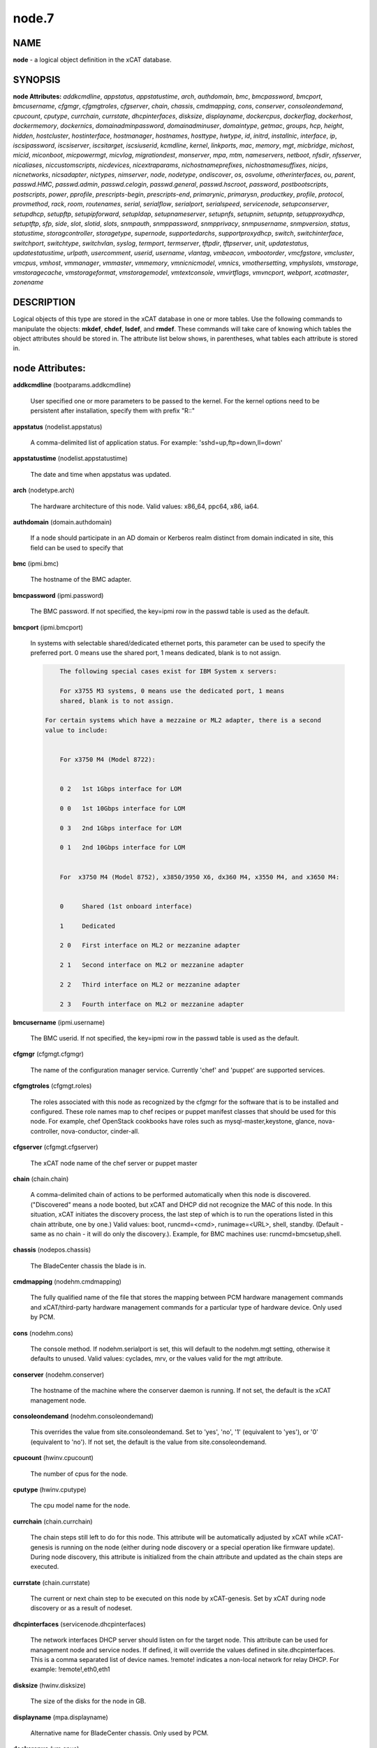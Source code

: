 
######
node.7
######

.. highlight:: perl


****
NAME
****


\ **node**\  - a logical object definition in the xCAT database.


********
SYNOPSIS
********


\ **node Attributes:**\   \ *addkcmdline*\ , \ *appstatus*\ , \ *appstatustime*\ , \ *arch*\ , \ *authdomain*\ , \ *bmc*\ , \ *bmcpassword*\ , \ *bmcport*\ , \ *bmcusername*\ , \ *cfgmgr*\ , \ *cfgmgtroles*\ , \ *cfgserver*\ , \ *chain*\ , \ *chassis*\ , \ *cmdmapping*\ , \ *cons*\ , \ *conserver*\ , \ *consoleondemand*\ , \ *cpucount*\ , \ *cputype*\ , \ *currchain*\ , \ *currstate*\ , \ *dhcpinterfaces*\ , \ *disksize*\ , \ *displayname*\ , \ *dockercpus*\ , \ *dockerflag*\ , \ *dockerhost*\ , \ *dockermemory*\ , \ *dockernics*\ , \ *domainadminpassword*\ , \ *domainadminuser*\ , \ *domaintype*\ , \ *getmac*\ , \ *groups*\ , \ *hcp*\ , \ *height*\ , \ *hidden*\ , \ *hostcluster*\ , \ *hostinterface*\ , \ *hostmanager*\ , \ *hostnames*\ , \ *hosttype*\ , \ *hwtype*\ , \ *id*\ , \ *initrd*\ , \ *installnic*\ , \ *interface*\ , \ *ip*\ , \ *iscsipassword*\ , \ *iscsiserver*\ , \ *iscsitarget*\ , \ *iscsiuserid*\ , \ *kcmdline*\ , \ *kernel*\ , \ *linkports*\ , \ *mac*\ , \ *memory*\ , \ *mgt*\ , \ *micbridge*\ , \ *michost*\ , \ *micid*\ , \ *miconboot*\ , \ *micpowermgt*\ , \ *micvlog*\ , \ *migrationdest*\ , \ *monserver*\ , \ *mpa*\ , \ *mtm*\ , \ *nameservers*\ , \ *netboot*\ , \ *nfsdir*\ , \ *nfsserver*\ , \ *nicaliases*\ , \ *niccustomscripts*\ , \ *nicdevices*\ , \ *nicextraparams*\ , \ *nichostnameprefixes*\ , \ *nichostnamesuffixes*\ , \ *nicips*\ , \ *nicnetworks*\ , \ *nicsadapter*\ , \ *nictypes*\ , \ *nimserver*\ , \ *node*\ , \ *nodetype*\ , \ *ondiscover*\ , \ *os*\ , \ *osvolume*\ , \ *otherinterfaces*\ , \ *ou*\ , \ *parent*\ , \ *passwd.HMC*\ , \ *passwd.admin*\ , \ *passwd.celogin*\ , \ *passwd.general*\ , \ *passwd.hscroot*\ , \ *password*\ , \ *postbootscripts*\ , \ *postscripts*\ , \ *power*\ , \ *pprofile*\ , \ *prescripts-begin*\ , \ *prescripts-end*\ , \ *primarynic*\ , \ *primarysn*\ , \ *productkey*\ , \ *profile*\ , \ *protocol*\ , \ *provmethod*\ , \ *rack*\ , \ *room*\ , \ *routenames*\ , \ *serial*\ , \ *serialflow*\ , \ *serialport*\ , \ *serialspeed*\ , \ *servicenode*\ , \ *setupconserver*\ , \ *setupdhcp*\ , \ *setupftp*\ , \ *setupipforward*\ , \ *setupldap*\ , \ *setupnameserver*\ , \ *setupnfs*\ , \ *setupnim*\ , \ *setupntp*\ , \ *setupproxydhcp*\ , \ *setuptftp*\ , \ *sfp*\ , \ *side*\ , \ *slot*\ , \ *slotid*\ , \ *slots*\ , \ *snmpauth*\ , \ *snmppassword*\ , \ *snmpprivacy*\ , \ *snmpusername*\ , \ *snmpversion*\ , \ *status*\ , \ *statustime*\ , \ *storagcontroller*\ , \ *storagetype*\ , \ *supernode*\ , \ *supportedarchs*\ , \ *supportproxydhcp*\ , \ *switch*\ , \ *switchinterface*\ , \ *switchport*\ , \ *switchtype*\ , \ *switchvlan*\ , \ *syslog*\ , \ *termport*\ , \ *termserver*\ , \ *tftpdir*\ , \ *tftpserver*\ , \ *unit*\ , \ *updatestatus*\ , \ *updatestatustime*\ , \ *urlpath*\ , \ *usercomment*\ , \ *userid*\ , \ *username*\ , \ *vlantag*\ , \ *vmbeacon*\ , \ *vmbootorder*\ , \ *vmcfgstore*\ , \ *vmcluster*\ , \ *vmcpus*\ , \ *vmhost*\ , \ *vmmanager*\ , \ *vmmaster*\ , \ *vmmemory*\ , \ *vmnicnicmodel*\ , \ *vmnics*\ , \ *vmothersetting*\ , \ *vmphyslots*\ , \ *vmstorage*\ , \ *vmstoragecache*\ , \ *vmstorageformat*\ , \ *vmstoragemodel*\ , \ *vmtextconsole*\ , \ *vmvirtflags*\ , \ *vmvncport*\ , \ *webport*\ , \ *xcatmaster*\ , \ *zonename*\ 


***********
DESCRIPTION
***********


Logical objects of this type are stored in the xCAT database in one or more tables.  Use the following commands
to manipulate the objects: \ **mkdef**\ , \ **chdef**\ , \ **lsdef**\ , and \ **rmdef**\ .  These commands will take care of
knowing which tables the object attributes should be stored in.  The attribute list below shows, in
parentheses, what tables each attribute is stored in.


****************
node Attributes:
****************



\ **addkcmdline**\  (bootparams.addkcmdline)
 
 User specified one or more parameters to be passed to the kernel. For the kernel options need to be persistent after installation, specify them with prefix "R::"
 


\ **appstatus**\  (nodelist.appstatus)
 
 A comma-delimited list of application status. For example: 'sshd=up,ftp=down,ll=down'
 


\ **appstatustime**\  (nodelist.appstatustime)
 
 The date and time when appstatus was updated.
 


\ **arch**\  (nodetype.arch)
 
 The hardware architecture of this node.  Valid values: x86_64, ppc64, x86, ia64.
 


\ **authdomain**\  (domain.authdomain)
 
 If a node should participate in an AD domain or Kerberos realm distinct from domain indicated in site, this field can be used to specify that
 


\ **bmc**\  (ipmi.bmc)
 
 The hostname of the BMC adapter.
 


\ **bmcpassword**\  (ipmi.password)
 
 The BMC password.  If not specified, the key=ipmi row in the passwd table is used as the default.
 


\ **bmcport**\  (ipmi.bmcport)
 
 In systems with selectable shared/dedicated ethernet ports, this parameter can be used to specify the preferred port. 0 means use the shared port, 1 means dedicated, blank is to not assign.
 
 
 .. code-block:: perl
 
             The following special cases exist for IBM System x servers:
  
             For x3755 M3 systems, 0 means use the dedicated port, 1 means
             shared, blank is to not assign.
  
         For certain systems which have a mezzaine or ML2 adapter, there is a second
         value to include:
  
  
             For x3750 M4 (Model 8722):
  
  
             0 2   1st 1Gbps interface for LOM
  
             0 0   1st 10Gbps interface for LOM
  
             0 3   2nd 1Gbps interface for LOM
  
             0 1   2nd 10Gbps interface for LOM
  
  
             For  x3750 M4 (Model 8752), x3850/3950 X6, dx360 M4, x3550 M4, and x3650 M4:
  
  
             0     Shared (1st onboard interface)
  
             1     Dedicated
  
             2 0   First interface on ML2 or mezzanine adapter
  
             2 1   Second interface on ML2 or mezzanine adapter
  
             2 2   Third interface on ML2 or mezzanine adapter
  
             2 3   Fourth interface on ML2 or mezzanine adapter
 
 


\ **bmcusername**\  (ipmi.username)
 
 The BMC userid.  If not specified, the key=ipmi row in the passwd table is used as the default.
 


\ **cfgmgr**\  (cfgmgt.cfgmgr)
 
 The name of the configuration manager service.  Currently 'chef' and 'puppet' are supported services.
 


\ **cfgmgtroles**\  (cfgmgt.roles)
 
 The roles associated with this node as recognized by the cfgmgr for the software that is to be installed and configured.  These role names map to chef recipes or puppet manifest classes that should be used for this node.  For example, chef OpenStack cookbooks have roles such as mysql-master,keystone, glance, nova-controller, nova-conductor, cinder-all.
 


\ **cfgserver**\  (cfgmgt.cfgserver)
 
 The xCAT node name of the chef server or puppet master
 


\ **chain**\  (chain.chain)
 
 A comma-delimited chain of actions to be performed automatically when this node is discovered. ("Discovered" means a node booted, but xCAT and DHCP did not recognize the MAC of this node. In this situation, xCAT initiates the discovery process, the last step of which is to run the operations listed in this chain attribute, one by one.) Valid values:  boot, runcmd=<cmd>, runimage=<URL>, shell, standby. (Default - same as no chain - it will do only the discovery.).  Example, for BMC machines use: runcmd=bmcsetup,shell.
 


\ **chassis**\  (nodepos.chassis)
 
 The BladeCenter chassis the blade is in.
 


\ **cmdmapping**\  (nodehm.cmdmapping)
 
 The fully qualified name of the file that stores the mapping between PCM hardware management commands and xCAT/third-party hardware management commands for a particular type of hardware device.  Only used by PCM.
 


\ **cons**\  (nodehm.cons)
 
 The console method. If nodehm.serialport is set, this will default to the nodehm.mgt setting, otherwise it defaults to unused.  Valid values: cyclades, mrv, or the values valid for the mgt attribute.
 


\ **conserver**\  (nodehm.conserver)
 
 The hostname of the machine where the conserver daemon is running.  If not set, the default is the xCAT management node.
 


\ **consoleondemand**\  (nodehm.consoleondemand)
 
 This overrides the value from site.consoleondemand. Set to 'yes', 'no', '1' (equivalent to 'yes'), or '0' (equivalent to 'no'). If not set, the default is the value from site.consoleondemand.
 


\ **cpucount**\  (hwinv.cpucount)
 
 The number of cpus for the node.
 


\ **cputype**\  (hwinv.cputype)
 
 The cpu model name for the node.
 


\ **currchain**\  (chain.currchain)
 
 The chain steps still left to do for this node.  This attribute will be automatically adjusted by xCAT while xCAT-genesis is running on the node (either during node discovery or a special operation like firmware update).  During node discovery, this attribute is initialized from the chain attribute and updated as the chain steps are executed.
 


\ **currstate**\  (chain.currstate)
 
 The current or next chain step to be executed on this node by xCAT-genesis.  Set by xCAT during node discovery or as a result of nodeset.
 


\ **dhcpinterfaces**\  (servicenode.dhcpinterfaces)
 
 The network interfaces DHCP server should listen on for the target node. This attribute can be used for management node and service nodes.  If defined, it will override the values defined in site.dhcpinterfaces. This is a comma separated list of device names. !remote! indicates a non-local network for relay DHCP. For example: !remote!,eth0,eth1
 


\ **disksize**\  (hwinv.disksize)
 
 The size of the disks for the node in GB.
 


\ **displayname**\  (mpa.displayname)
 
 Alternative name for BladeCenter chassis. Only used by PCM.
 


\ **dockercpus**\  (vm.cpus)
 
 Number of CPUs the node should see.
 


\ **dockerflag**\  (vm.othersettings)
 
 This allows specifying a semicolon delimited list of key->value pairs to include in a vmx file of VMware or KVM. For partitioning on normal power machines, this option is used to specify the hugepage and/or bsr information, the value is like:'hugepage:1,bsr=2'. For KVM cpu pinning, this option is used to specify the physical cpu set on the host, the value is like:"vcpupin:'0-15,^8'",Its syntax is a comma separated list and a special markup using '-' and '^' (ex. '0-4', '0-3,^2') can also be allowed, the '-' denotes the range and the '^' denotes exclusive. For KVM memory binding, the value is like:'membind:0', restrict a guest to allocate memory from the specified set of NUMA nodes. For PCI passthrough, the value is like:'devpassthrough:pci_0001_01_00_0,pci_0000_03_00_0',the PCI devices are assigned to a virtual machine, and the virtual machine can use this I/O exclusively, the devices list are a list of PCI device names delimited with comma, the PCI device names can be obtained by running \ **virsh nodedev-list**\  on the host.
 


\ **dockerhost**\  (vm.host)
 
 The system that currently hosts the VM
 


\ **dockermemory**\  (vm.memory)
 
 Megabytes of memory the VM currently should be set to.
 


\ **dockernics**\  (vm.nics)
 
 Network configuration parameters.  Of the general form [physnet:]interface,.. Generally, interface describes the vlan entity (default for native, tagged for tagged, vl[number] for a specific vlan.  physnet is a virtual switch name or port description that is used for some virtualization technologies to construct virtual switches.  hypervisor.netmap can map names to hypervisor specific layouts, or the descriptions described there may be used directly here where possible.
 


\ **domainadminpassword**\  (domain.adminpassword)
 
 Allow a node specific indication of Administrative user password for the domain.  Most will want to ignore this in favor of passwd table.
 


\ **domainadminuser**\  (domain.adminuser)
 
 Allow a node specific indication of Administrative user.  Most will want to just use passwd table to indicate this once rather than by node.
 


\ **domaintype**\  (domain.type)
 
 Type, if any, of authentication domain to manipulate.  The only recognized value at the moment is activedirectory.
 


\ **getmac**\  (nodehm.getmac)
 
 The method to use to get MAC address of the node with the getmac command. If not set, the mgt attribute will be used.  Valid values: same as values for mgmt attribute.
 


\ **groups**\  (nodelist.groups)
 
 A comma-delimited list of groups this node is a member of.  Group names are arbitrary, except all nodes should be part of the 'all' group. Internal group names are designated by using __<groupname>.  For example, __Unmanaged, could be the internal name for a group of nodes that is not managed by xCAT. Admins should avoid using the __ characters when defining their groups.
 


\ **hcp**\  (ppc.hcp, zvm.hcp)
 
 The hardware control point for this node (HMC, IVM, Frame or CEC).  Do not need to set for BPAs and FSPs.
 
 or
 
 The hardware control point for this node.
 


\ **height**\  (nodepos.height)
 
 The server height in U(s).
 


\ **hidden**\  (nodelist.hidden)
 
 Used to hide fsp and bpa definitions, 1 means not show them when running lsdef and nodels
 


\ **hostcluster**\  (hypervisor.cluster)
 
 Specify to the underlying virtualization infrastructure a cluster membership for the hypervisor.
 


\ **hostinterface**\  (hypervisor.interface)
 
 The definition of interfaces for the hypervisor. The format is [networkname:interfacename:bootprotocol:IP:netmask:gateway] that split with | for each interface
 


\ **hostmanager**\  (hypervisor.mgr)
 
 The virtualization specific manager of this hypervisor when applicable
 


\ **hostnames**\  (hosts.hostnames)
 
 Hostname aliases added to /etc/hosts for this node. Comma or blank separated list.
 


\ **hosttype**\  (hypervisor.type)
 
 The plugin associated with hypervisor specific commands such as revacuate
 


\ **hwtype**\  (ppc.nodetype, zvm.nodetype, mp.nodetype, mic.nodetype)
 
 The hardware type of the node. Only can be one of fsp, bpa, cec, frame, ivm, hmc and lpar
 
 or
 
 The node type. Valid values: cec (Central Electronic Complex), lpar (logical partition), zvm (z/VM host operating system), and vm (virtual machine).
 
 or
 
 The hardware type for mp node. Valid values: mm,cmm, blade.
 
 or
 
 The hardware type of the mic node. Generally, it is mic.
 


\ **id**\  (ppc.id, mp.id)
 
 For LPARs: the LPAR numeric id; for CECs: the cage number; for Frames: the frame number.
 
 or
 
 The slot number of this blade in the BladeCenter chassis.
 


\ **initrd**\  (bootparams.initrd)
 
 The initial ramdisk image that network boot actions should use (could be a DOS floppy or hard drive image if using memdisk as kernel)
 


\ **installnic**\  (noderes.installnic)
 
 The network adapter on the node that will be used for OS deployment, the installnic can be set to the network adapter name or the mac address or the keyword "mac" which means that the network interface specified by the mac address in the mac table will be used.  If not set, primarynic will be used. If primarynic is not set too, the keyword "mac" will be used as default.
 


\ **interface**\  (mac.interface)
 
 The adapter interface name that will be used to install and manage the node. E.g. eth0 (for linux) or en0 (for AIX).)
 


\ **ip**\  (hosts.ip)
 
 The IP address of the node. This is only used in makehosts.  The rest of xCAT uses system name resolution to resolve node names to IP addresses.
 


\ **iscsipassword**\  (iscsi.passwd)
 
 The password for the iscsi server containing the boot device for this node.
 


\ **iscsiserver**\  (iscsi.server)
 
 The server containing the iscsi boot device for this node.
 


\ **iscsitarget**\  (iscsi.target)
 
 The iscsi disk used for the boot device for this node.  Filled in by xCAT.
 


\ **iscsiuserid**\  (iscsi.userid)
 
 The userid of the iscsi server containing the boot device for this node.
 


\ **kcmdline**\  (bootparams.kcmdline)
 
 Arguments to be passed to the kernel
 


\ **kernel**\  (bootparams.kernel)
 
 The kernel that network boot actions should currently acquire and use.  Note this could be a chained boot loader such as memdisk or a non-linux boot loader
 


\ **linkports**\  (switches.linkports)
 
 The ports that connect to other switches. Currently, this column is only used by vlan configuration. The format is: "port_number:switch,port_number:switch...". Please refer to the switch table for details on how to specify the port numbers.
 


\ **mac**\  (mac.mac)
 
 The mac address or addresses for which xCAT will manage static bindings for this node.  This may be simply a mac address, which would be bound to the node name (such as "01:02:03:04:05:0E").  This may also be a "|" delimited string of "mac address!hostname" format (such as "01:02:03:04:05:0E!node5|01:02:03:05:0F!node6-eth1").
 


\ **memory**\  (hwinv.memory)
 
 The size of the memory for the node in MB.
 


\ **mgt**\  (nodehm.mgt)
 
 The method to use to do general hardware management of the node.  This attribute is used as the default if power or getmac is not set.  Valid values: ipmi, blade, hmc, ivm, fsp, bpa, kvm, esx, rhevm.  See the power attribute for more details.
 


\ **micbridge**\  (mic.bridge)
 
 The virtual bridge on the host node which the mic connected to.
 


\ **michost**\  (mic.host)
 
 The host node which the mic card installed on.
 


\ **micid**\  (mic.id)
 
 The device id of the mic node.
 


\ **miconboot**\  (mic.onboot)
 
 Set mic to autoboot when mpss start. Valid values: yes|no. Default is yes.
 


\ **micpowermgt**\  (mic.powermgt)
 
 Set the Power Management for mic node. This attribute is used to set the power management state that mic may get into when it is idle. Four states can be set: cpufreq, corec6, pc3 and pc6. The valid value for powermgt attribute should be [cpufreq=<on|off>]![corec6=<on|off>]![pc3=<on|off>]![pc6=<on|off>]. e.g. cpufreq=on!corec6=off!pc3=on!pc6=off. Refer to the doc of mic to get more information for power management.
 


\ **micvlog**\  (mic.vlog)
 
 Set the Verbose Log to console. Valid values: yes|no. Default is no.
 


\ **migrationdest**\  (vm.migrationdest)
 
 A noderange representing candidate destinations for migration (i.e. similar systems, same SAN, or other criteria that xCAT can use
 


\ **monserver**\  (noderes.monserver)
 
 The monitoring aggregation point for this node. The format is "x,y" where x is the ip address as known by the management node and y is the ip address as known by the node.
 


\ **mpa**\  (mp.mpa)
 
 The management module used to control this blade.
 


\ **mtm**\  (vpd.mtm)
 
 The machine type and model number of the node.  E.g. 7984-6BU
 


\ **nameservers**\  (noderes.nameservers)
 
 An optional node/group specific override for name server list.  Most people want to stick to site or network defined nameserver configuration.
 


\ **netboot**\  (noderes.netboot)
 
 The type of network booting to use for this node.  Valid values:
 
 
 .. code-block:: perl
 
                         Arch                    OS                           valid netboot options 
                         x86, x86_64             ALL                          pxe, xnba 
                         ppc64                   <=rhel6, <=sles11.3          yaboot
                         ppc64                   >=rhels7, >=sles11.4         grub2,grub2-http,grub2-tftp
                         ppc64le NonVirtualize   ALL                          petitboot
                         ppc64le PowerKVM Guest  ALL                          grub2,grub2-http,grub2-tftp
 
 


\ **nfsdir**\  (noderes.nfsdir)
 
 The path that should be mounted from the NFS server.
 


\ **nfsserver**\  (noderes.nfsserver)
 
 The NFS or HTTP server for this node (as known by this node).
 


\ **nicaliases**\  (nics.nicaliases)
 
 Comma-separated list of hostname aliases for each NIC.
                 Format: eth0!<alias list>,eth1!<alias1 list>|<alias2 list>
                     For multiple aliases per nic use a space-separated list. 
                 For example: eth0!moe larry curly,eth1!tom|jerry
 


\ **niccustomscripts**\  (nics.niccustomscripts)
 
 Comma-separated list of custom scripts per NIC.  <nic1>!<script1>,<nic2>!<script2>, e.g. eth0!configeth eth0, ib0!configib ib0. The xCAT object definition commands support to use niccustomscripts.<nicname> as the sub attribute
 .
 


\ **nicdevices**\  (nics.nicdevices)
 
 Comma-separated list of NIC device per NIC, multiple ethernet devices can be bonded as bond device, these ethernet devices are separated by | . <nic1>!<dev1>|<dev3>,<nic2>!<dev2>, e.g. bond0!eth0|eth2,br0!bond0. The xCAT object definition commands support to use nicdevices.<nicname> as the sub attributes.
 


\ **nicextraparams**\  (nics.nicextraparams)
 
 Comma-separated list of extra parameters that will be used for each NIC configuration.
                 If only one ip address is associated with each NIC:
                     <nic1>!<param1=value1 param2=value2>,<nic2>!<param3=value3>, for example, eth0!MTU=1500,ib0!MTU=65520 CONNECTED_MODE=yes.
                 If multiple ip addresses are associated with each NIC:
                     <nic1>!<param1=value1 param2=value2>|<param3=value3>,<nic2>!<param4=value4 param5=value5>|<param6=value6>, for example, eth0!MTU=1500|MTU=1460,ib0!MTU=65520 CONNECTED_MODE=yes.
             The xCAT object definition commands support to use nicextraparams.<nicname> as the sub attributes.
 


\ **nichostnameprefixes**\  (nics.nichostnameprefixes)
 
 Comma-separated list of hostname prefixes per NIC. 
                         If only one ip address is associated with each NIC:
                             <nic1>!<ext1>,<nic2>!<ext2>,..., for example, eth0!eth0-,ib0!ib-
                         If multiple ip addresses are associated with each NIC:
                             <nic1>!<ext1>|<ext2>,<nic2>!<ext1>|<ext2>,..., for example,  eth0!eth0-|eth0-ipv6i-,ib0!ib-|ib-ipv6-. 
                         The xCAT object definition commands support to use nichostnameprefixes.<nicname> as the sub attributes. 
                         Note:  According to DNS rules a hostname must be a text string up to 24 characters drawn from the alphabet (A-Z), digits (0-9), minus sign (-),and period (.). When you are specifying "nichostnameprefixes" or "nicaliases" make sure the resulting hostnames will conform to this naming convention
 


\ **nichostnamesuffixes**\  (nics.nichostnamesuffixes)
 
 Comma-separated list of hostname suffixes per NIC. 
                         If only one ip address is associated with each NIC:
                             <nic1>!<ext1>,<nic2>!<ext2>,..., for example, eth0!-eth0,ib0!-ib0
                         If multiple ip addresses are associated with each NIC:
                             <nic1>!<ext1>|<ext2>,<nic2>!<ext1>|<ext2>,..., for example,  eth0!-eth0|-eth0-ipv6,ib0!-ib0|-ib0-ipv6. 
                         The xCAT object definition commands support to use nichostnamesuffixes.<nicname> as the sub attributes. 
                         Note:  According to DNS rules a hostname must be a text string up to 24 characters drawn from the alphabet (A-Z), digits (0-9), minus sign (-),and period (.). When you are specifying "nichostnamesuffixes" or "nicaliases" make sure the resulting hostnames will conform to this naming convention
 


\ **nicips**\  (nics.nicips)
 
 Comma-separated list of IP addresses per NIC. 
                 To specify one ip address per NIC:
                     <nic1>!<ip1>,<nic2>!<ip2>,..., for example, eth0!10.0.0.100,ib0!11.0.0.100
                 To specify multiple ip addresses per NIC:
                     <nic1>!<ip1>|<ip2>,<nic2>!<ip1>|<ip2>,..., for example, eth0!10.0.0.100|fd55::214:5eff:fe15:849b,ib0!11.0.0.100|2001::214:5eff:fe15:849a. The xCAT object definition commands support to use nicips.<nicname> as the sub attributes.
                 Note: The primary IP address must also be stored in the hosts.ip attribute. The nichostnamesuffixes should specify one hostname suffix for each ip address.
 


\ **nicnetworks**\  (nics.nicnetworks)
 
 Comma-separated list of networks connected to each NIC.
                 If only one ip address is associated with each NIC:
                     <nic1>!<network1>,<nic2>!<network2>, for example, eth0!10_0_0_0-255_255_0_0, ib0!11_0_0_0-255_255_0_0
                 If multiple ip addresses are associated with each NIC:
                     <nic1>!<network1>|<network2>,<nic2>!<network1>|<network2>, for example, eth0!10_0_0_0-255_255_0_0|fd55:faaf:e1ab:336::/64,ib0!11_0_0_0-255_255_0_0|2001:db8:1:0::/64. The xCAT object definition commands support to use nicnetworks.<nicname> as the sub attributes.
 


\ **nicsadapter**\  (nics.nicsadapter)
 
 Comma-separated list of extra parameters that will be used for each NIC configuration.
                     <nic1>!<param1=value1 param2=value2>|<param3=value3>,<nic2>!<param4=value4 param5=value5>|<param6=value6>, for example, eth0!MTU=1500|MTU=1460,ib0!MTU=65520 CONNECTED_MODE=yes.
 


\ **nictypes**\  (nics.nictypes)
 
 Comma-separated list of NIC types per NIC. <nic1>!<type1>,<nic2>!<type2>, e.g. eth0!Ethernet,ib0!Infiniband. The xCAT object definition commands support to use nictypes.<nicname> as the sub attributes.
 


\ **nimserver**\  (noderes.nimserver)
 
 Not used for now. The NIM server for this node (as known by this node).
 


\ **node**\  (nodelist.node)
 
 The hostname of a node in the cluster.
 


\ **nodetype**\  (nodetype.nodetype)
 
 A comma-delimited list of characteristics of this node.  Valid values: ppc, blade, vm (virtual machine), osi (OS image), mm, mn, rsa, switch.
 


\ **ondiscover**\  (chain.ondiscover)
 
 This attribute is currently not used by xCAT.  The "nodediscover" operation is always done during node discovery.
 


\ **os**\  (nodetype.os)
 
 The operating system deployed on this node.  Valid values: AIX, rhels\*,rhelc\*, rhas\*,centos\*,SL\*, fedora\*, sles\* (where \* is the version #). As a special case, if this is set to "boottarget", then it will use the initrd/kernel/parameters specified in the row in the boottarget table in which boottarget.bprofile equals nodetype.profile.
 


\ **osvolume**\  (storage.osvolume)
 
 Specification of what storage to place the node OS image onto.  Examples include:
 
 
 .. code-block:: perl
 
                  localdisk (Install to first non-FC attached disk)
                  usbdisk (Install to first USB mass storage device seen)
                  wwn=0x50000393c813840c (Install to storage device with given WWN)
 
 


\ **otherinterfaces**\  (hosts.otherinterfaces)
 
 Other IP addresses to add for this node.  Format: -<ext>:<ip>,<intfhostname>:<ip>,...
 


\ **ou**\  (domain.ou)
 
 For an LDAP described machine account (i.e. Active Directory), the organizational unit to place the system.  If not set, defaults to cn=Computers,dc=your,dc=domain
 


\ **parent**\  (ppc.parent)
 
 For LPARs: the CEC; for FSPs: the CEC; for CEC: the frame (if one exists); for BPA: the frame; for frame: the building block number (which consists 1 or more service nodes and compute/storage nodes that are serviced by them - optional).
 


\ **passwd.HMC**\  (ppcdirect.password)
 
 Password of the FSP/BPA(for ASMI) and CEC/Frame(for DFM).  If not filled in, xCAT will look in the passwd table for key=fsp.  If not in the passwd table, the default used is admin.
 


\ **passwd.admin**\  (ppcdirect.password)
 
 Password of the FSP/BPA(for ASMI) and CEC/Frame(for DFM).  If not filled in, xCAT will look in the passwd table for key=fsp.  If not in the passwd table, the default used is admin.
 


\ **passwd.celogin**\  (ppcdirect.password)
 
 Password of the FSP/BPA(for ASMI) and CEC/Frame(for DFM).  If not filled in, xCAT will look in the passwd table for key=fsp.  If not in the passwd table, the default used is admin.
 


\ **passwd.general**\  (ppcdirect.password)
 
 Password of the FSP/BPA(for ASMI) and CEC/Frame(for DFM).  If not filled in, xCAT will look in the passwd table for key=fsp.  If not in the passwd table, the default used is admin.
 


\ **passwd.hscroot**\  (ppcdirect.password)
 
 Password of the FSP/BPA(for ASMI) and CEC/Frame(for DFM).  If not filled in, xCAT will look in the passwd table for key=fsp.  If not in the passwd table, the default used is admin.
 


\ **password**\  (ppchcp.password, mpa.password, websrv.password, switches.sshpassword)
 
 Password of the HMC or IVM.  If not filled in, xCAT will look in the passwd table for key=hmc or key=ivm.  If not in the passwd table, the default used is abc123 for HMCs and padmin for IVMs.
 
 or
 
 Password to use to access the management module.  If not specified, the key=blade row in the passwd table is used as the default.
 
 or
 
 Password to use to access the web service.
 
 or
 
 The remote login password. It can be for ssh or telnet. If it is for telnet, please set protocol to "telnet". If the sshusername is blank, the username, password and protocol will be retrieved from the passwd table with "switch" as the key.
 


\ **postbootscripts**\  (postscripts.postbootscripts)
 
 Comma separated list of scripts that should be run on this node after diskful installation or diskless boot. Each script can take zero or more parameters. For example: "script1 p1 p2,script2,...". On AIX these scripts are run during the processing of /etc/inittab.  On Linux they are run at the init.d time. xCAT automatically adds the scripts in the xcatdefaults.postbootscripts attribute to run first in the list.
 


\ **postscripts**\  (postscripts.postscripts)
 
 Comma separated list of scripts that should be run on this node after diskful installation or diskless boot. Each script can take zero or more parameters. For example: "script1 p1 p2,script2,...". xCAT automatically adds the postscripts from  the xcatdefaults.postscripts attribute of the table to run first on the nodes after install or diskless boot. For installation of RedHat, CentOS, Fedora, the scripts will be run before the reboot. For installation of SLES, the scripts will be run after the reboot but before the init.d process. For diskless deployment, the scripts will be run at the init.d time, and xCAT will automatically add the list of scripts from the postbootscripts attribute to run after postscripts list. For installation of AIX, the scripts will run after the reboot and acts the same as the postbootscripts attribute.  For AIX, use the postbootscripts attribute.
 


\ **power**\  (nodehm.power)
 
 The method to use to control the power of the node. If not set, the mgt attribute will be used.  Valid values: ipmi, blade, hmc, ivm, fsp, kvm, esx, rhevm.  If "ipmi", xCAT will search for this node in the ipmi table for more info.  If "blade", xCAT will search for this node in the mp table.  If "hmc", "ivm", or "fsp", xCAT will search for this node in the ppc table.
 


\ **pprofile**\  (ppc.pprofile)
 
 The LPAR profile that will be used the next time the LPAR is powered on with rpower. For DFM, the pprofile attribute should be set to blank
 


\ **prescripts-begin**\  (prescripts.begin)
 
 The scripts to be run at the beginning of the nodeset(Linux), nimnodeset(AIX) or mkdsklsnode(AIX) command.
  The format is:
    [action1:]s1,s2...[| action2:s3,s4,s5...]
  where:
   - action1 and action2 for Linux are the nodeset actions specified in the command. 
     For AIX, action1 and action1 can be 'diskless' for mkdsklsnode command'
     and 'standalone for nimnodeset command. 
   - s1 and s2 are the scripts to run for action1 in order.
   - s3, s4, and s5 are the scripts to run for actions2.
  If actions are omitted, the scripts apply to all actions.
  Examples:
    myscript1,myscript2  (all actions)
    diskless:myscript1,myscript2   (AIX)
    install:myscript1,myscript2|netboot:myscript3   (Linux)
  All the scripts should be copied to /install/prescripts directory.
  The following two environment variables will be passed to each script: 
    NODES a coma separated list of node names that need to run the script for
    ACTION current nodeset action.
  If '#xCAT setting:MAX_INSTANCE=number' is specified in the script, the script
  will get invoked for each node in parallel, but no more than number of instances
  will be invoked at at a time. If it is not specified, the script will be invoked
  once for all the nodes.
 


\ **prescripts-end**\  (prescripts.end)
 
 The scripts to be run at the end of the nodeset(Linux), nimnodeset(AIX),or mkdsklsnode(AIX) command. The format is the same as the 'begin' column.
 


\ **primarynic**\  (noderes.primarynic)
 
 This attribute will be deprecated. All the used network interface will be determined by installnic. The network adapter on the node that will be used for xCAT management, the primarynic can be set to the network adapter name or the mac address or the keyword "mac" which means that the network interface specified by the mac address in the mac table  will be used.  Default is eth0.
 


\ **primarysn**\  (nodelist.primarysn)
 
 Not used currently. The primary servicenode, used by this node.
 


\ **productkey**\  (prodkey.key)
 
 The product key relevant to the aforementioned node/group and product combination
 


\ **profile**\  (nodetype.profile)
 
 The string to use to locate a kickstart or autoyast template to use for OS deployment of this node.  If the provmethod attribute is set to an osimage name, that takes precedence, and profile need not be defined.  Otherwise, the os, profile, and arch are used to search for the files in /install/custom first, and then in /opt/xcat/share/xcat.
 


\ **protocol**\  (switches.protocol)
 
 Protocol for running remote commands for the switch. The valid values are: ssh, telnet. ssh is the default. If the sshusername is blank, the username, password and protocol will be retrieved from the passwd table with "switch" as the key. The passwd.comments attribute is used for protocol.
 


\ **provmethod**\  (nodetype.provmethod)
 
 The provisioning method for node deployment. The valid values are install, netboot, statelite or an os image name from the osimage table. If an image name is specified, the osimage definition stored in the osimage table and the linuximage table (for Linux) or nimimage table (for AIX) are used to locate the files for templates, pkglists, syncfiles, etc. On Linux, if install, netboot or statelite is specified, the os, profile, and arch are used to search for the files in /install/custom first, and then in /opt/xcat/share/xcat.
 


\ **rack**\  (nodepos.rack)
 
 The frame the node is in.
 


\ **room**\  (nodepos.room)
 
 The room where the node is located.
 


\ **routenames**\  (noderes.routenames)
 
 A comma separated list of route names that refer to rows in the routes table. These are the routes that should be defined on this node when it is deployed.
 


\ **serial**\  (vpd.serial)
 
 The serial number of the node.
 


\ **serialflow**\  (nodehm.serialflow)
 
 The flow control value of the serial port for this node.  For SOL this is typically 'hard'.
 


\ **serialport**\  (nodehm.serialport)
 
 The serial port for this node, in the linux numbering style (0=COM1/ttyS0, 1=COM2/ttyS1).  For SOL on IBM blades, this is typically 1.  For rackmount IBM servers, this is typically 0.
 


\ **serialspeed**\  (nodehm.serialspeed)
 
 The speed of the serial port for this node.  For SOL this is typically 19200.
 


\ **servicenode**\  (noderes.servicenode)
 
 A comma separated list of node names (as known by the management node) that provides most services for this node. The first service node on the list that is accessible will be used.  The 2nd node on the list is generally considered to be the backup service node for this node when running commands like snmove.
 


\ **setupconserver**\  (servicenode.conserver)
 
 Do we set up Conserver on this service node?  Valid values:yes or 1, no or 0. If yes, configures and starts conserver daemon. If no or 0, it does not change the current state of the service.
 


\ **setupdhcp**\  (servicenode.dhcpserver)
 
 Do we set up DHCP on this service node? Not supported on AIX. Valid values:yes or 1, no or 0. If yes, runs makedhcp -n. If no or 0, it does not change the current state of the service.
 


\ **setupftp**\  (servicenode.ftpserver)
 
 Do we set up a ftp server on this service node? Not supported on AIX Valid values:yes or 1, no or 0. If yes, configure and start vsftpd.  (You must manually install vsftpd on the service nodes before this.) If no or 0, it does not change the current state of the service. xCAT is not using ftp for compute nodes provisioning or any other xCAT features, so this attribute can be set to 0 if the ftp service will not be used for other purposes
 


\ **setupipforward**\  (servicenode.ipforward)
 
 Do we set up ip forwarding on this service node? Valid values:yes or 1, no or 0. If no or 0, it does not change the current state of the service.
 


\ **setupldap**\  (servicenode.ldapserver)
 
 Do we set up ldap caching proxy on this service node? Not supported on AIX.  Valid values:yes or 1, no or 0. If no or 0, it does not change the current state of the service.
 


\ **setupnameserver**\  (servicenode.nameserver)
 
 Do we set up DNS on this service node? Valid values: 2, 1, no or 0. If 2, creates named.conf as dns slave, using the management node as dns master, and starts named. If 1, creates named.conf file with forwarding to the management node and starts named. If no or 0, it does not change the current state of the service.
 


\ **setupnfs**\  (servicenode.nfsserver)
 
 Do we set up file services (HTTP,FTP,or NFS) on this service node? For AIX will only setup NFS, not HTTP or FTP. Valid values:yes or 1, no or 0.If no or 0, it does not change the current state of the service.
 


\ **setupnim**\  (servicenode.nimserver)
 
 Not used. Do we set up a NIM server on this service node? Valid values:yes or 1, no or 0. If no or 0, it does not change the current state of the service.
 


\ **setupntp**\  (servicenode.ntpserver)
 
 Not used. Use setupntp postscript to setup a ntp server on this service node? Valid values:yes or 1, no or 0. If no or 0, it does not change the current state of the service.
 


\ **setupproxydhcp**\  (servicenode.proxydhcp)
 
 Do we set up proxydhcp service on this node? valid values: yes or 1, no or 0. If yes, the proxydhcp daemon will be enabled on this node.
 


\ **setuptftp**\  (servicenode.tftpserver)
 
 Do we set up TFTP on this service node? Not supported on AIX. Valid values:yes or 1, no or 0. If yes, configures and starts atftp. If no or 0, it does not change the current state of the service.
 


\ **sfp**\  (ppc.sfp)
 
 The Service Focal Point of this Frame. This is the name of the HMC that is responsible for collecting hardware service events for this frame and all of the CECs within this frame.
 


\ **side**\  (vpd.side)
 
 <BPA>-<port> or <FSP>-<port>. The side information for the BPA/FSP. The side attribute refers to which BPA/FSP, A or B, which is determined by the slot value returned from lsslp command. It also lists the physical port within each BPA/FSP which is determined by the IP address order from the lsslp response. This information is used internally when communicating with the BPAs/FSPs
 


\ **slot**\  (nodepos.slot)
 
 The slot number of the blade in the chassis. For PCM, a comma-separated list of slot numbers is stored
 


\ **slotid**\  (mp.id)
 
 The slot number of this blade in the BladeCenter chassis.
 


\ **slots**\  (mpa.slots)
 
 The number of available slots in the chassis. For PCM, this attribute is used to store the number of slots in the following format:  <slot rows>,<slot columns>,<slot orientation>  Where:
 
 
 .. code-block:: perl
 
                   <slot rows>  = number of rows of slots in chassis
                   <slot columns> = number of columns of slots in chassis
                   <slot orientation> = set to 0 if slots are vertical, and set to 1 if slots of horizontal
 
 


\ **snmpauth**\  (switches.auth)
 
 The authentication protocol to use for SNMPv3.  SHA is assumed if v3 enabled and this is unspecified
 


\ **snmppassword**\  (switches.password)
 
 The password string for SNMPv3 or community string for SNMPv1/SNMPv2.  Falls back to passwd table, and site snmpc value if using SNMPv1/SNMPv2.
 


\ **snmpprivacy**\  (switches.privacy)
 
 The privacy protocol to use for v3. xCAT will use authNoPriv if this is unspecified. DES is recommended to use if v3 enabled, as it is the most readily available.
 


\ **snmpusername**\  (switches.username)
 
 The username to use for SNMPv3 communication, ignored for SNMPv1
 


\ **snmpversion**\  (switches.snmpversion)
 
 The version to use to communicate with switch.  SNMPv1 is assumed by default.
 


\ **status**\  (nodelist.status)
 
 The current status of this node.  This attribute will be set by xCAT software.  Valid values: defined, booting, netbooting, booted, discovering, configuring, installing, alive, standingby, powering-off, unreachable. If blank, defined is assumed. The possible status change sequences are: For installation: defined->[discovering]->[configuring]->[standingby]->installing->booting->booted->[alive],  For diskless deployment: defined->[discovering]->[configuring]->[standingby]->netbooting->booted->[alive],  For booting: [alive/unreachable]->booting->[alive],  For powering off: [alive]->powering-off->[unreachable], For monitoring: alive->unreachable. Discovering and configuring are for x Series discovery process. Alive and unreachable are set only when there is a monitoring plug-in start monitor the node status for xCAT. Please note that the status values will not reflect the real node status if you change the state of the node from outside of xCAT (i.e. power off the node using HMC GUI).
 


\ **statustime**\  (nodelist.statustime)
 
 The data and time when the status was updated.
 


\ **storagcontroller**\  (storage.controller)
 
 The management address to attach/detach new volumes. 
 In the scenario involving multiple controllers, this data must be
 passed as argument rather than by table value
 


\ **storagetype**\  (storage.type)
 
 The plugin used to drive storage configuration (e.g. svc)
 


\ **supernode**\  (ppc.supernode)
 
 Indicates the connectivity of this CEC in the HFI network. A comma separated list of 2 ids. The first one is the supernode number the CEC is part of. The second one is the logical location number (0-3) of this CEC within the supernode.
 


\ **supportedarchs**\  (nodetype.supportedarchs)
 
 Comma delimited list of architectures this node can execute.
 


\ **supportproxydhcp**\  (noderes.proxydhcp)
 
 To specify whether the node supports proxydhcp protocol. Valid values: yes or 1, no or 0. Default value is yes.
 


\ **switch**\  (switch.switch)
 
 The switch hostname.
 


\ **switchinterface**\  (switch.interface)
 
 The interface name from the node perspective. For example, eth0. For the primary nic, it can be empty, the word "primary" or "primary:ethx" where ethx is the interface name.
 


\ **switchport**\  (switch.port)
 
 The port number in the switch that this node is connected to. On a simple 1U switch, an administrator can generally enter the number as printed next to the ports, and xCAT will understand switch representation differences.  On stacked switches or switches with line cards, administrators should usually use the CLI representation (i.e. 2/0/1 or 5/8).  One notable exception is stacked SMC 8848M switches, in which you must add 56 for the proceeding switch, then the port number.  For example, port 3 on the second switch in an SMC8848M stack would be 59
 


\ **switchtype**\  (switches.switchtype)
 
 The type of switch. It is used to identify the file name that implements the functions for this switch. The valid values are: Mellanox, Cisco, BNT and Juniper.
 


\ **switchvlan**\  (switch.vlan)
 
 The ID for the tagged vlan that is created on this port using mkvlan and chvlan commands.
 


\ **syslog**\  (noderes.syslog)
 
 To configure how to configure syslog for compute node. Valid values:blank(not set), ignore. blank - run postscript syslog; ignore - do NOT run postscript syslog
 


\ **termport**\  (nodehm.termport)
 
 The port number on the terminal server that this node is connected to.
 


\ **termserver**\  (nodehm.termserver)
 
 The hostname of the terminal server.
 


\ **tftpdir**\  (noderes.tftpdir)
 
 The directory that roots this nodes contents from a tftp and related perspective.  Used for NAS offload by using different mountpoints.
 


\ **tftpserver**\  (noderes.tftpserver)
 
 The TFTP server for this node (as known by this node). If not set, it defaults to networks.tftpserver.
 


\ **unit**\  (nodepos.u)
 
 The vertical position of the node in the frame
 


\ **updatestatus**\  (nodelist.updatestatus)
 
 The current node update status. Valid states are synced, out-of-sync,syncing,failed.
 


\ **updatestatustime**\  (nodelist.updatestatustime)
 
 The date and time when the updatestatus was updated.
 


\ **urlpath**\  (mpa.urlpath)
 
 URL path for the Chassis web interface. The full URL is built as follows: <hostname>/<urlpath>
 


\ **usercomment**\  (nodelist.comments)
 
 Any user-written notes.
 


\ **userid**\  (zvm.userid)
 
 The z/VM userID of this node.
 


\ **username**\  (ppchcp.username, mpa.username, websrv.username, switches.sshusername)
 
 Userid of the HMC or IVM.  If not filled in, xCAT will look in the passwd table for key=hmc or key=ivm.  If not in the passwd table, the default used is hscroot for HMCs and padmin for IVMs.
 
 or
 
 Userid to use to access the management module.
 
 or
 
 Userid to use to access the web service.
 
 or
 
 The remote login user name. It can be for ssh or telnet. If it is for telnet, please set protocol to "telnet". If the sshusername is blank, the username, password and protocol will be retrieved from the passwd table with "switch" as the key.
 


\ **vlantag**\  (ipmi.taggedvlan)
 
 Bmcsetup will configure the network interface of the BMC to be tagged to the VLAN specified.
 


\ **vmbeacon**\  (vm.beacon)
 
 This flag is used by xCAT to track the state of the identify LED with respect to the VM.
 


\ **vmbootorder**\  (vm.bootorder)
 
 Boot sequence (i.e. net,hd)
 


\ **vmcfgstore**\  (vm.cfgstore)
 
 Optional location for persistent storage separate of emulated hard drives for virtualization solutions that require persistant store to place configuration data
 


\ **vmcluster**\  (vm.cluster)
 
 Specify to the underlying virtualization infrastructure a cluster membership for the hypervisor.
 


\ **vmcpus**\  (vm.cpus)
 
 Number of CPUs the node should see.
 


\ **vmhost**\  (vm.host)
 
 The system that currently hosts the VM
 


\ **vmmanager**\  (vm.mgr)
 
 The function manager for the virtual machine
 


\ **vmmaster**\  (vm.master)
 
 The name of a master image, if any, this virtual machine is linked to.  This is generally set by clonevm and indicates the deletion of a master that would invalidate the storage of this virtual machine
 


\ **vmmemory**\  (vm.memory)
 
 Megabytes of memory the VM currently should be set to.
 


\ **vmnicnicmodel**\  (vm.nicmodel)
 
 Model of NICs that will be provided to VMs (i.e. e1000, rtl8139, virtio, etc)
 


\ **vmnics**\  (vm.nics)
 
 Network configuration parameters.  Of the general form [physnet:]interface,.. Generally, interface describes the vlan entity (default for native, tagged for tagged, vl[number] for a specific vlan.  physnet is a virtual switch name or port description that is used for some virtualization technologies to construct virtual switches.  hypervisor.netmap can map names to hypervisor specific layouts, or the descriptions described there may be used directly here where possible.
 


\ **vmothersetting**\  (vm.othersettings)
 
 This allows specifying a semicolon delimited list of key->value pairs to include in a vmx file of VMware or KVM. For partitioning on normal power machines, this option is used to specify the hugepage and/or bsr information, the value is like:'hugepage:1,bsr=2'. For KVM cpu pinning, this option is used to specify the physical cpu set on the host, the value is like:"vcpupin:'0-15,^8'",Its syntax is a comma separated list and a special markup using '-' and '^' (ex. '0-4', '0-3,^2') can also be allowed, the '-' denotes the range and the '^' denotes exclusive. For KVM memory binding, the value is like:'membind:0', restrict a guest to allocate memory from the specified set of NUMA nodes. For PCI passthrough, the value is like:'devpassthrough:pci_0001_01_00_0,pci_0000_03_00_0',the PCI devices are assigned to a virtual machine, and the virtual machine can use this I/O exclusively, the devices list are a list of PCI device names delimited with comma, the PCI device names can be obtained by running \ **virsh nodedev-list**\  on the host.
 


\ **vmphyslots**\  (vm.physlots)
 
 Specify the physical slots drc index that will assigned to the partition, the delimiter is ',', and the drc index must started with '0x'. For more details, please reference to manpage of 'lsvm'.
 


\ **vmstorage**\  (vm.storage)
 
 A list of storage files or devices to be used.  i.e. dir:///cluster/vm/<nodename> or nfs://<server>/path/to/folder/
 


\ **vmstoragecache**\  (vm.storagecache)
 
 Select caching scheme to employ.  E.g. KVM understands 'none', 'writethrough' and 'writeback'
 


\ **vmstorageformat**\  (vm.storageformat)
 
 Select disk format to use by default (e.g. raw versus qcow2)
 


\ **vmstoragemodel**\  (vm.storagemodel)
 
 Model of storage devices to provide to guest
 


\ **vmtextconsole**\  (vm.textconsole)
 
 Tracks the Psuedo-TTY that maps to the serial port or console of a VM
 


\ **vmvirtflags**\  (vm.virtflags)
 
 General flags used by the virtualization method.  
           For example, in Xen it could, among other things, specify paravirtualized setup, or direct kernel boot.  For a hypervisor/dom0 entry, it is the virtualization method (i.e. "xen").  For KVM, the following flag=value pairs are recognized:
             imageformat=[raw|fullraw|qcow2]
                 raw is a generic sparse file that allocates storage on demand
                 fullraw is a generic, non-sparse file that preallocates all space
                 qcow2 is a sparse, copy-on-write capable format implemented at the virtualization layer rather than the filesystem level
             clonemethod=[qemu-img|reflink]
                 qemu-img allows use of qcow2 to generate virtualization layer copy-on-write
                 reflink uses a generic filesystem facility to clone the files on your behalf, but requires filesystem support such as btrfs 
             placement_affinity=[migratable|user_migratable|pinned]
 


\ **vmvncport**\  (vm.vncport)
 
 Tracks the current VNC display port (currently not meant to be set
 


\ **webport**\  (websrv.port)
 
 The port of the web service.
 


\ **xcatmaster**\  (noderes.xcatmaster)
 
 The hostname of the xCAT service node (as known by this node).  This acts as the default value for nfsserver and tftpserver, if they are not set.  If xcatmaster is not set, the node will use whoever responds to its boot request as its master.  For the directed bootp case for POWER, it will use the management node if xcatmaster is not set.
 


\ **zonename**\  (nodelist.zonename)
 
 The name of the zone to which the node is currently assigned. If undefined, then it is not assigned to any zone.
 



********
SEE ALSO
********


\ **mkdef(1)**\ , \ **chdef(1)**\ , \ **lsdef(1)**\ , \ **rmdef(1)**\ 

